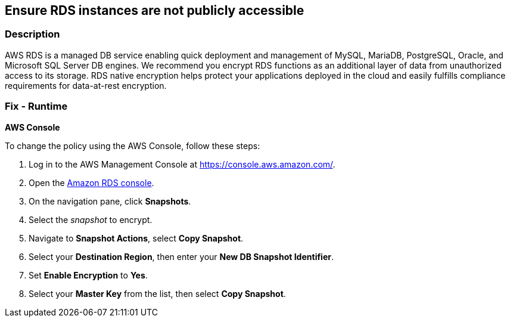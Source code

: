 == Ensure RDS instances are not publicly accessible


=== Description 


AWS RDS is a managed DB service enabling quick deployment and management of MySQL, MariaDB, PostgreSQL, Oracle, and Microsoft SQL Server DB engines.
We recommend you encrypt RDS functions as an additional layer of data from unauthorized access to its storage.
RDS native encryption helps protect your applications deployed in the cloud and easily fulfills compliance requirements for data-at-rest encryption.

=== Fix - Runtime


*AWS Console* 


To change the policy using the AWS Console, follow these steps:

. Log in to the AWS Management Console at https://console.aws.amazon.com/.

. Open the https://console.aws.amazon.com/rds[Amazon RDS console].

. On the navigation pane, click *Snapshots*.

. Select the _snapshot_ to encrypt.

. Navigate to *Snapshot Actions*, select *Copy Snapshot*.

. Select your *Destination Region*, then enter your *New DB Snapshot Identifier*.

. Set *Enable Encryption* to *Yes*.

. Select your *Master Key* from the list, then select *Copy Snapshot*.
